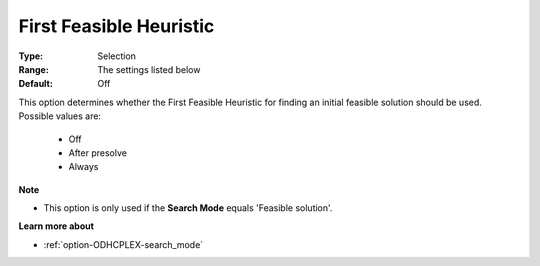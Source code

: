 .. _option-ODHCPLEX-first_feasible_heuristic:


First Feasible Heuristic
========================



:Type:	Selection	
:Range:	The settings listed below	
:Default:	Off	



This option determines whether the First Feasible Heuristic for finding an initial feasible solution should be used. Possible values are:



    *	Off
    *	After presolve
    *	Always




**Note** 

*	This option is only used if the **Search Mode**  equals 'Feasible solution'.




**Learn more about** 

*	:ref:`option-ODHCPLEX-search_mode`  
